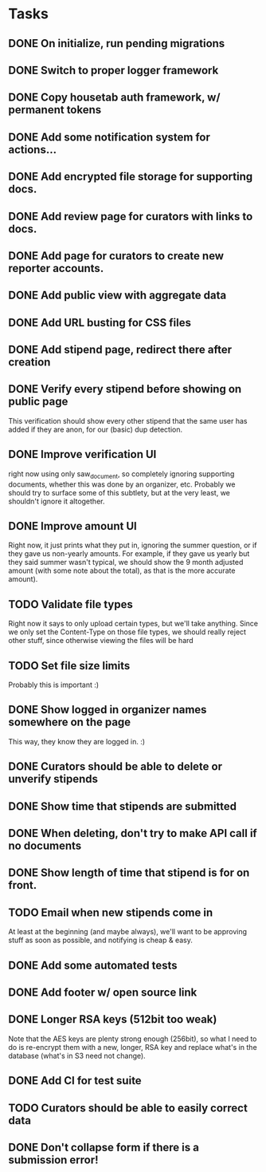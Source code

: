 * Tasks 
** DONE On initialize, run pending migrations
   CLOSED: [2018-03-17 Sat 02:25]
** DONE Switch to proper logger framework
   CLOSED: [2018-03-17 Sat 15:40]
** DONE Copy housetab auth framework, w/ permanent tokens
   CLOSED: [2018-03-17 Sat 16:20]
** DONE Add some notification system for actions...
   CLOSED: [2018-03-17 Sat 16:35]
** DONE Add encrypted file storage for supporting docs.
   CLOSED: [2018-03-18 Sun 16:27]
** DONE Add review page for curators with links to docs.
   CLOSED: [2018-03-18 Sun 17:11]
** DONE Add page for curators to create new reporter accounts.
   CLOSED: [2018-03-18 Sun 17:31]
** DONE Add public view with aggregate data
   CLOSED: [2018-03-18 Sun 18:01]
** DONE Add URL busting for CSS files
** DONE Add stipend page, redirect there after creation
   CLOSED: [2018-03-17 Sat 17:36]

** DONE Verify every stipend before showing on public page
   CLOSED: [2018-03-19 Mon 16:26]
   This verification should show every other stipend that the same user has
   added if they are anon, for our (basic) dup detection.
** DONE Improve verification UI 
   CLOSED: [2018-03-19 Mon 15:22]
   right now using only saw_document, so completely ignoring supporting
   documents, whether this was done by an organizer, etc. Probably we should try
   to surface some of this subtlety, but at the very least, we shouldn't ignore
   it altogether.
** DONE Improve amount UI
   CLOSED: [2018-03-19 Mon 12:14]
   Right now, it just prints what they put in, ignoring the summer question, or
   if they gave us non-yearly amounts. For example, if they gave us yearly but
   they said summer wasn't typical, we should show the 9 month adjusted
   amount (with some note about the total), as that is the more accurate amount).
** TODO Validate file types
   Right now it says to only upload certain types, but we'll take anything.
   Since we only set the Content-Type on those file types, we should really
   reject other stuff, since otherwise viewing the files will be hard
** TODO Set file size limits
   Probably this is important :)
** DONE Show logged in organizer names somewhere on the page
   CLOSED: [2018-03-19 Mon 15:34]
   This way, they know they are logged in. :)
** DONE Curators should be able to delete or unverify stipends
   CLOSED: [2018-03-19 Mon 16:43]
** DONE Show time that stipends are submitted
   CLOSED: [2018-03-19 Mon 17:44]
** DONE When deleting, don't try to make API call if no documents
   CLOSED: [2018-03-19 Mon 17:44]
** DONE Show length of time that stipend is for on front.
   CLOSED: [2018-03-19 Mon 21:44]
** TODO Email when new stipends come in
   At least at the beginning (and maybe always), we'll want to be approving
   stuff as soon as possible, and notifying is cheap & easy.
** DONE Add some automated tests
   CLOSED: [2018-03-21 Wed 18:36]
** DONE Add footer w/ open source link
   CLOSED: [2018-03-22 Thu 16:36]
** DONE Longer RSA keys (512bit too weak)
   CLOSED: [2018-03-21 Wed 21:55]
   Note that the AES keys are plenty strong enough (256bit), so what I need to
   do is re-encrypt them with a new, longer, RSA key and replace what's in the
   database (what's in S3 need not change).
** DONE Add CI for test suite
   CLOSED: [2018-03-22 Thu 14:33]
** TODO Curators should be able to easily correct data
** DONE Don't collapse form if there is a submission error!
   CLOSED: [2018-03-24 Sat 14:21]

